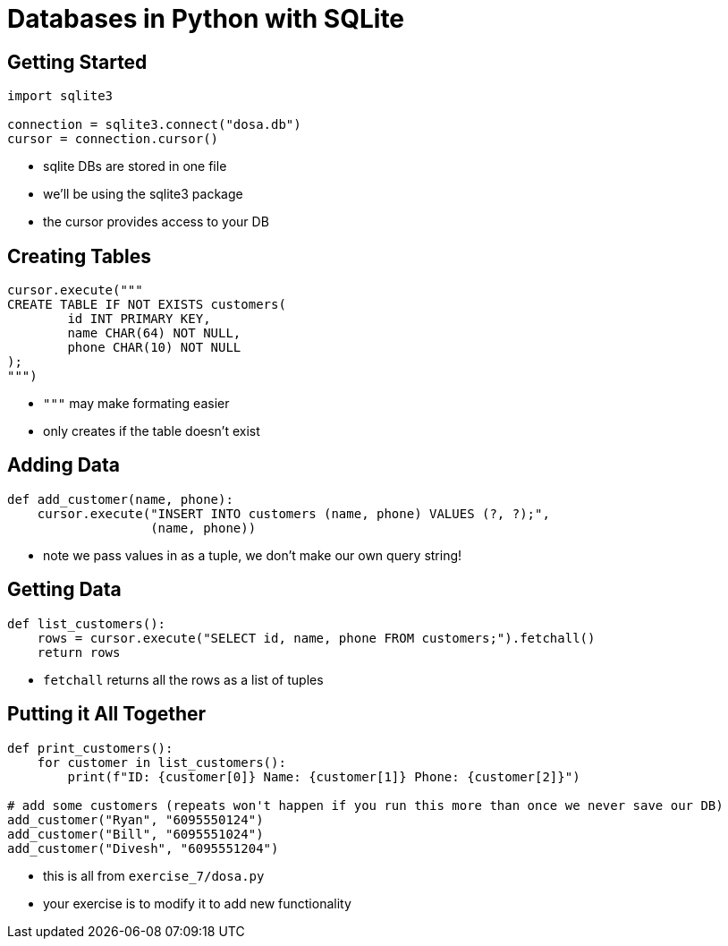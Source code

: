 = Databases in Python with SQLite

== Getting Started

[source,python]
----
import sqlite3

connection = sqlite3.connect("dosa.db")
cursor = connection.cursor()
----

* sqlite DBs are stored in one file
* we'll be using the sqlite3 package
* the cursor provides access to your DB

== Creating Tables

[source,python]
----
cursor.execute("""
CREATE TABLE IF NOT EXISTS customers(
	id INT PRIMARY KEY,
	name CHAR(64) NOT NULL,
	phone CHAR(10) NOT NULL
);
""")
----

* `"""` may make formating easier
* only creates if the table doesn't exist

== Adding Data

[source,python]
----
def add_customer(name, phone):
    cursor.execute("INSERT INTO customers (name, phone) VALUES (?, ?);",
                   (name, phone))
----

* note we pass values in as a tuple, we don't make our own query string!

== Getting Data

[source,python]
----
def list_customers():
    rows = cursor.execute("SELECT id, name, phone FROM customers;").fetchall()
    return rows
----

* `fetchall` returns all the rows as a list of tuples

== Putting it All Together

[source,python]
----
def print_customers():
    for customer in list_customers():
        print(f"ID: {customer[0]} Name: {customer[1]} Phone: {customer[2]}")

# add some customers (repeats won't happen if you run this more than once we never save our DB)
add_customer("Ryan", "6095550124")
add_customer("Bill", "6095551024")
add_customer("Divesh", "6095551204")
----

* this is all from `exercise_7/dosa.py`
* your exercise is to modify it to add new functionality
